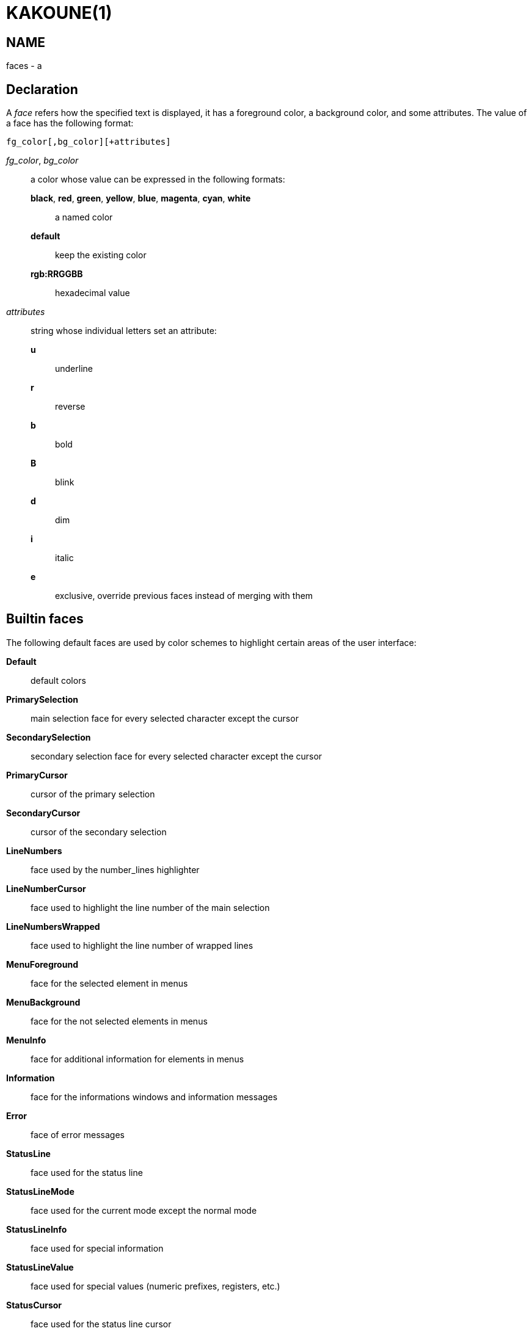 KAKOUNE(1)
==========

NAME
----
faces - a

Declaration
-----------
A 'face' refers how the specified text is displayed, it has a foreground
color, a background color, and some attributes. The value of a face has the
following format:

--------------------------------
fg_color[,bg_color][+attributes]
--------------------------------

'fg_color', 'bg_color'::
	a color whose value can be expressed in the following formats:
		*black*, *red*, *green*, *yellow*, *blue*, *magenta*, *cyan*, *white*:::
			a named color
		*default*:::
			keep the existing color
		*rgb:RRGGBB*:::
			hexadecimal value

'attributes'::
	string whose individual letters set an attribute:
		*u*:::
			underline
		*r*:::
			reverse
		*b*:::
			bold
		*B*:::
			blink
		*d*:::
			dim
		*i*:::
			italic
		*e*:::
			exclusive, override previous faces instead of merging
			with them

Builtin faces
-------------
The following default faces are used by color schemes to highlight certain
areas of the user interface:

*Default*::
	default colors

*PrimarySelection*::
	main selection face for every selected character except the cursor

*SecondarySelection*::
	secondary selection face for every selected character except the cursor

*PrimaryCursor*::
	cursor of the primary selection

*SecondaryCursor*::
	cursor of the secondary selection

*LineNumbers*::
	face used by the number_lines highlighter

*LineNumberCursor*::
	face used to highlight the line number of the main selection

*LineNumbersWrapped*::
	face used to highlight the line number of wrapped lines

*MenuForeground*::
	face for the selected element in menus

*MenuBackground*::
	face for the not selected elements in menus

*MenuInfo*::
	face for additional information for elements in menus

*Information*::
	face for the informations windows and information messages

*Error*::
	face of error messages

*StatusLine*::
	face used for the status line

*StatusLineMode*::
	face used for the current mode except the normal mode

*StatusLineInfo*::
	face used for special information

*StatusLineValue*::
	face used for special values (numeric prefixes, registers, etc.)

*StatusCursor*::
	face used for the status line cursor

*Prompt*::
	face used prompt displayed on the status line

*MatchingChar*::
	face used by the show_matching highlighter

*BufferPadding*::
	face applied on the characters that follow the last line of a buffer

*Whitespace*::
	face used by the show_whitespaces highlighter
